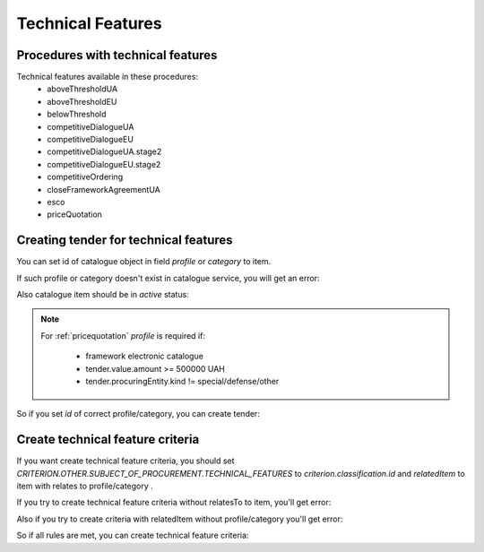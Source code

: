 .. _technical_features:


Technical Features
==================


Procedures with technical features
----------------------------------

Technical features available in these procedures:
 - aboveThresholdUA
 - aboveThresholdEU
 - belowThreshold
 - competitiveDialogueUA
 - competitiveDialogueEU
 - competitiveDialogueUA.stage2
 - competitiveDialogueEU.stage2
 - competitiveOrdering
 - closeFrameworkAgreementUA
 - esco
 - priceQuotation


Creating tender for technical features
--------------------------------------

You can set id of catalogue object in field `profile` or `category` to item.

If such profile or category doesn't exist in catalogue service, you will get an error:

.. http:example:: http/techfeatures/item-profile-not-found.http
   :code:


Also catalogue item should be in `active` status:

.. http:example:: http/techfeatures/item-profile-not-active.http
   :code:

.. note::

    For :ref:`pricequotation` `profile` is required if:

        * framework electronic catalogue

        * tender.value.amount >= 500000 UAH

        * tender.procuringEntity.kind != special/defense/other


So if you set `id` of correct profile/category, you can create tender:

.. http:example:: http/techfeatures/tender-with-item-profile-created.http
   :code:


Create technical feature criteria
---------------------------------

If you want create technical feature criteria, you should set `CRITERION.OTHER.SUBJECT_OF_PROCUREMENT.TECHNICAL_FEATURES`
to `criterion.classification.id` and `relatedItem` to item with relates to profile/category .

If you try to create technical feature criteria without relatesTo to item, you'll get error:

.. http:example:: http/techfeatures/create-tech-criteria-without-related-item.http
   :code:


Also if you try to create criteria with relatedItem without profile/category you'll get error:

.. http:example:: http/techfeatures/create-tech-criteria-for-items-without-profile.http
   :code:


So if all rules are met, you can create technical feature criteria:

.. http:example:: http/techfeatures/tender-with-item-profile-created.http
   :code: